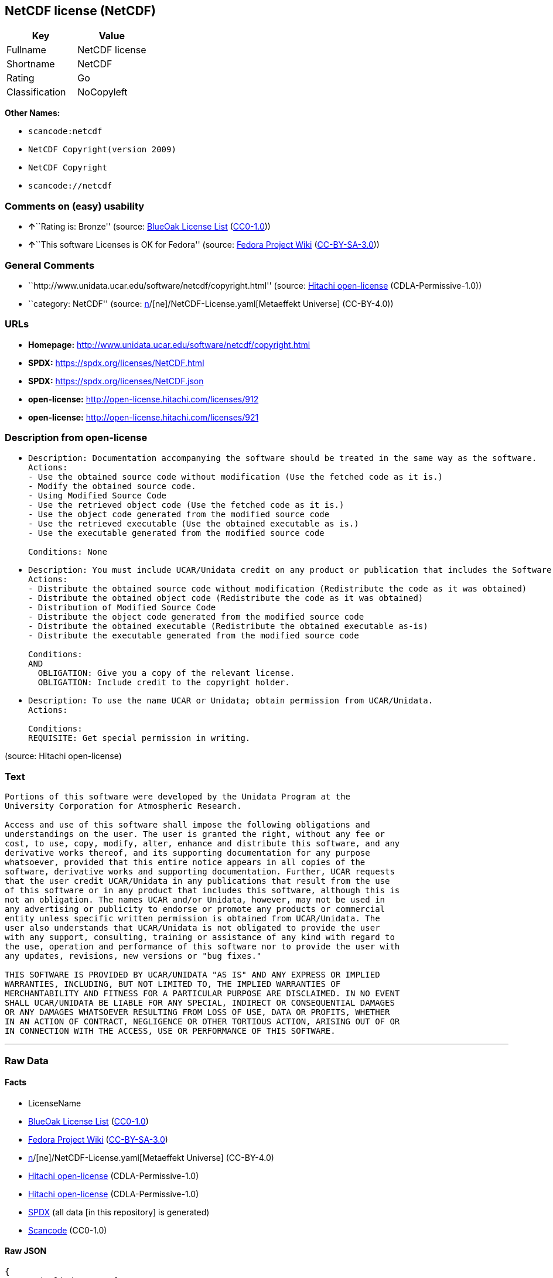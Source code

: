 == NetCDF license (NetCDF)

[cols=",",options="header",]
|===
|Key |Value
|Fullname |NetCDF license
|Shortname |NetCDF
|Rating |Go
|Classification |NoCopyleft
|===

*Other Names:*

* `scancode:netcdf`
* `NetCDF Copyright(version 2009)`
* `NetCDF Copyright`
* `scancode://netcdf`

=== Comments on (easy) usability

* **↑**``Rating is: Bronze'' (source:
https://blueoakcouncil.org/list[BlueOak License List]
(https://raw.githubusercontent.com/blueoakcouncil/blue-oak-list-npm-package/master/LICENSE[CC0-1.0]))
* **↑**``This software Licenses is OK for Fedora'' (source:
https://fedoraproject.org/wiki/Licensing:Main?rd=Licensing[Fedora
Project Wiki]
(https://creativecommons.org/licenses/by-sa/3.0/legalcode[CC-BY-SA-3.0]))

=== General Comments

* ``http://www.unidata.ucar.edu/software/netcdf/copyright.html''
(source: https://github.com/Hitachi/open-license[Hitachi open-license]
(CDLA-Permissive-1.0))
* ``category: NetCDF'' (source:
https://github.com/org-metaeffekt/metaeffekt-universe/blob/main/src/main/resources/ae-universe/[n]/[ne]/NetCDF-License.yaml[Metaeffekt
Universe] (CC-BY-4.0))

=== URLs

* *Homepage:* http://www.unidata.ucar.edu/software/netcdf/copyright.html
* *SPDX:* https://spdx.org/licenses/NetCDF.html
* *SPDX:* https://spdx.org/licenses/NetCDF.json
* *open-license:* http://open-license.hitachi.com/licenses/912
* *open-license:* http://open-license.hitachi.com/licenses/921

=== Description from open-license

* {blank}
+
....
Description: Documentation accompanying the software should be treated in the same way as the software.
Actions:
- Use the obtained source code without modification (Use the fetched code as it is.)
- Modify the obtained source code.
- Using Modified Source Code
- Use the retrieved object code (Use the fetched code as it is.)
- Use the object code generated from the modified source code
- Use the retrieved executable (Use the obtained executable as is.)
- Use the executable generated from the modified source code

Conditions: None
....
* {blank}
+
....
Description: You must include UCAR/Unidata credit on any product or publication that includes the Software. The software's accompanying documentation shall be treated in the same manner as the software.
Actions:
- Distribute the obtained source code without modification (Redistribute the code as it was obtained)
- Distribute the obtained object code (Redistribute the code as it was obtained)
- Distribution of Modified Source Code
- Distribute the object code generated from the modified source code
- Distribute the obtained executable (Redistribute the obtained executable as-is)
- Distribute the executable generated from the modified source code

Conditions:
AND
  OBLIGATION: Give you a copy of the relevant license.
  OBLIGATION: Include credit to the copyright holder.

....
* {blank}
+
....
Description: To use the name UCAR or Unidata; obtain permission from UCAR/Unidata.
Actions:

Conditions:
REQUISITE: Get special permission in writing.
....

(source: Hitachi open-license)

=== Text

....
Portions of this software were developed by the Unidata Program at the
University Corporation for Atmospheric Research.

Access and use of this software shall impose the following obligations and
understandings on the user. The user is granted the right, without any fee or
cost, to use, copy, modify, alter, enhance and distribute this software, and any
derivative works thereof, and its supporting documentation for any purpose
whatsoever, provided that this entire notice appears in all copies of the
software, derivative works and supporting documentation. Further, UCAR requests
that the user credit UCAR/Unidata in any publications that result from the use
of this software or in any product that includes this software, although this is
not an obligation. The names UCAR and/or Unidata, however, may not be used in
any advertising or publicity to endorse or promote any products or commercial
entity unless specific written permission is obtained from UCAR/Unidata. The
user also understands that UCAR/Unidata is not obligated to provide the user
with any support, consulting, training or assistance of any kind with regard to
the use, operation and performance of this software nor to provide the user with
any updates, revisions, new versions or "bug fixes."

THIS SOFTWARE IS PROVIDED BY UCAR/UNIDATA "AS IS" AND ANY EXPRESS OR IMPLIED
WARRANTIES, INCLUDING, BUT NOT LIMITED TO, THE IMPLIED WARRANTIES OF
MERCHANTABILITY AND FITNESS FOR A PARTICULAR PURPOSE ARE DISCLAIMED. IN NO EVENT
SHALL UCAR/UNIDATA BE LIABLE FOR ANY SPECIAL, INDIRECT OR CONSEQUENTIAL DAMAGES
OR ANY DAMAGES WHATSOEVER RESULTING FROM LOSS OF USE, DATA OR PROFITS, WHETHER
IN AN ACTION OF CONTRACT, NEGLIGENCE OR OTHER TORTIOUS ACTION, ARISING OUT OF OR
IN CONNECTION WITH THE ACCESS, USE OR PERFORMANCE OF THIS SOFTWARE.
....

'''''

=== Raw Data

==== Facts

* LicenseName
* https://blueoakcouncil.org/list[BlueOak License List]
(https://raw.githubusercontent.com/blueoakcouncil/blue-oak-list-npm-package/master/LICENSE[CC0-1.0])
* https://fedoraproject.org/wiki/Licensing:Main?rd=Licensing[Fedora
Project Wiki]
(https://creativecommons.org/licenses/by-sa/3.0/legalcode[CC-BY-SA-3.0])
* https://github.com/org-metaeffekt/metaeffekt-universe/blob/main/src/main/resources/ae-universe/[n]/[ne]/NetCDF-License.yaml[Metaeffekt
Universe] (CC-BY-4.0)
* https://github.com/Hitachi/open-license[Hitachi open-license]
(CDLA-Permissive-1.0)
* https://github.com/Hitachi/open-license[Hitachi open-license]
(CDLA-Permissive-1.0)
* https://spdx.org/licenses/NetCDF.html[SPDX] (all data [in this
repository] is generated)
* https://github.com/nexB/scancode-toolkit/blob/develop/src/licensedcode/data/licenses/netcdf.yml[Scancode]
(CC0-1.0)

==== Raw JSON

....
{
    "__impliedNames": [
        "NetCDF",
        "NetCDF license",
        "NetCDF License",
        "scancode:netcdf",
        "NetCDF Copyright(version 2009)",
        "NetCDF Copyright",
        "scancode://netcdf"
    ],
    "__impliedId": "NetCDF",
    "__isFsfFree": true,
    "__impliedAmbiguousNames": [
        "NetCDF",
        "NetCDF License",
        "NETCDF LICENSE",
        "NETCDF License"
    ],
    "__impliedComments": [
        [
            "Hitachi open-license",
            [
                "http://www.unidata.ucar.edu/software/netcdf/copyright.html"
            ]
        ],
        [
            "Metaeffekt Universe",
            [
                "category: NetCDF"
            ]
        ]
    ],
    "facts": {
        "LicenseName": {
            "implications": {
                "__impliedNames": [
                    "NetCDF"
                ],
                "__impliedId": "NetCDF"
            },
            "shortname": "NetCDF",
            "otherNames": []
        },
        "SPDX": {
            "isSPDXLicenseDeprecated": false,
            "spdxFullName": "NetCDF license",
            "spdxDetailsURL": "https://spdx.org/licenses/NetCDF.json",
            "_sourceURL": "https://spdx.org/licenses/NetCDF.html",
            "spdxLicIsOSIApproved": false,
            "spdxSeeAlso": [
                "http://www.unidata.ucar.edu/software/netcdf/copyright.html"
            ],
            "_implications": {
                "__impliedNames": [
                    "NetCDF",
                    "NetCDF license"
                ],
                "__impliedId": "NetCDF",
                "__isOsiApproved": false,
                "__impliedURLs": [
                    [
                        "SPDX",
                        "https://spdx.org/licenses/NetCDF.json"
                    ],
                    [
                        null,
                        "http://www.unidata.ucar.edu/software/netcdf/copyright.html"
                    ]
                ]
            },
            "spdxLicenseId": "NetCDF"
        },
        "Fedora Project Wiki": {
            "GPLv2 Compat?": "Yes",
            "rating": "Good",
            "Upstream URL": "http://www.unidata.ucar.edu/software/netcdf/copyright.html",
            "GPLv3 Compat?": "Yes",
            "Short Name": "NetCDF",
            "licenseType": "license",
            "_sourceURL": "https://fedoraproject.org/wiki/Licensing:Main?rd=Licensing",
            "Full Name": "NetCDF license",
            "FSF Free?": "Yes",
            "_implications": {
                "__impliedNames": [
                    "NetCDF license"
                ],
                "__isFsfFree": true,
                "__impliedAmbiguousNames": [
                    "NetCDF"
                ],
                "__impliedJudgement": [
                    [
                        "Fedora Project Wiki",
                        {
                            "tag": "PositiveJudgement",
                            "contents": "This software Licenses is OK for Fedora"
                        }
                    ]
                ]
            }
        },
        "Scancode": {
            "otherUrls": null,
            "homepageUrl": "http://www.unidata.ucar.edu/software/netcdf/copyright.html",
            "shortName": "NetCDF License",
            "textUrls": null,
            "text": "\nPortions of this software were developed by the Unidata Program at the\nUniversity Corporation for Atmospheric Research.\n\nAccess and use of this software shall impose the following obligations and\nunderstandings on the user. The user is granted the right, without any fee or\ncost, to use, copy, modify, alter, enhance and distribute this software, and any\nderivative works thereof, and its supporting documentation for any purpose\nwhatsoever, provided that this entire notice appears in all copies of the\nsoftware, derivative works and supporting documentation. Further, UCAR requests\nthat the user credit UCAR/Unidata in any publications that result from the use\nof this software or in any product that includes this software, although this is\nnot an obligation. The names UCAR and/or Unidata, however, may not be used in\nany advertising or publicity to endorse or promote any products or commercial\nentity unless specific written permission is obtained from UCAR/Unidata. The\nuser also understands that UCAR/Unidata is not obligated to provide the user\nwith any support, consulting, training or assistance of any kind with regard to\nthe use, operation and performance of this software nor to provide the user with\nany updates, revisions, new versions or \"bug fixes.\"\n\nTHIS SOFTWARE IS PROVIDED BY UCAR/UNIDATA \"AS IS\" AND ANY EXPRESS OR IMPLIED\nWARRANTIES, INCLUDING, BUT NOT LIMITED TO, THE IMPLIED WARRANTIES OF\nMERCHANTABILITY AND FITNESS FOR A PARTICULAR PURPOSE ARE DISCLAIMED. IN NO EVENT\nSHALL UCAR/UNIDATA BE LIABLE FOR ANY SPECIAL, INDIRECT OR CONSEQUENTIAL DAMAGES\nOR ANY DAMAGES WHATSOEVER RESULTING FROM LOSS OF USE, DATA OR PROFITS, WHETHER\nIN AN ACTION OF CONTRACT, NEGLIGENCE OR OTHER TORTIOUS ACTION, ARISING OUT OF OR\nIN CONNECTION WITH THE ACCESS, USE OR PERFORMANCE OF THIS SOFTWARE.",
            "category": "Permissive",
            "osiUrl": null,
            "owner": "Unidata",
            "_sourceURL": "https://github.com/nexB/scancode-toolkit/blob/develop/src/licensedcode/data/licenses/netcdf.yml",
            "key": "netcdf",
            "name": "NetCDF License",
            "spdxId": "NetCDF",
            "notes": null,
            "_implications": {
                "__impliedNames": [
                    "scancode://netcdf",
                    "NetCDF License",
                    "NetCDF"
                ],
                "__impliedId": "NetCDF",
                "__impliedCopyleft": [
                    [
                        "Scancode",
                        "NoCopyleft"
                    ]
                ],
                "__calculatedCopyleft": "NoCopyleft",
                "__impliedText": "\nPortions of this software were developed by the Unidata Program at the\nUniversity Corporation for Atmospheric Research.\n\nAccess and use of this software shall impose the following obligations and\nunderstandings on the user. The user is granted the right, without any fee or\ncost, to use, copy, modify, alter, enhance and distribute this software, and any\nderivative works thereof, and its supporting documentation for any purpose\nwhatsoever, provided that this entire notice appears in all copies of the\nsoftware, derivative works and supporting documentation. Further, UCAR requests\nthat the user credit UCAR/Unidata in any publications that result from the use\nof this software or in any product that includes this software, although this is\nnot an obligation. The names UCAR and/or Unidata, however, may not be used in\nany advertising or publicity to endorse or promote any products or commercial\nentity unless specific written permission is obtained from UCAR/Unidata. The\nuser also understands that UCAR/Unidata is not obligated to provide the user\nwith any support, consulting, training or assistance of any kind with regard to\nthe use, operation and performance of this software nor to provide the user with\nany updates, revisions, new versions or \"bug fixes.\"\n\nTHIS SOFTWARE IS PROVIDED BY UCAR/UNIDATA \"AS IS\" AND ANY EXPRESS OR IMPLIED\nWARRANTIES, INCLUDING, BUT NOT LIMITED TO, THE IMPLIED WARRANTIES OF\nMERCHANTABILITY AND FITNESS FOR A PARTICULAR PURPOSE ARE DISCLAIMED. IN NO EVENT\nSHALL UCAR/UNIDATA BE LIABLE FOR ANY SPECIAL, INDIRECT OR CONSEQUENTIAL DAMAGES\nOR ANY DAMAGES WHATSOEVER RESULTING FROM LOSS OF USE, DATA OR PROFITS, WHETHER\nIN AN ACTION OF CONTRACT, NEGLIGENCE OR OTHER TORTIOUS ACTION, ARISING OUT OF OR\nIN CONNECTION WITH THE ACCESS, USE OR PERFORMANCE OF THIS SOFTWARE.",
                "__impliedURLs": [
                    [
                        "Homepage",
                        "http://www.unidata.ucar.edu/software/netcdf/copyright.html"
                    ]
                ]
            }
        },
        "Hitachi open-license": {
            "notices": [
                {
                    "content": "the software is provided \"as-is\" and without warranty of any kind, either express or implied, including, but not limited to, the implied warranties of commercial usability and fitness for a particular purpose. The warranties include, but are not limited to, the implied warranties of commercial applicability and fitness for a particular purpose.",
                    "description": "There is no guarantee."
                },
                {
                    "content": "In no event shall the copyright holder be liable for any special, indirect or consequential damages, whether in contract, negligence or other tort action, arising out of the use or performance of such software, or any damages resulting from loss of use, loss of data or loss of profits."
                }
            ],
            "_sourceURL": "http://open-license.hitachi.com/licenses/912",
            "content": "    Copyright 1998-2009 University Corporation for Atmospheric Research/Unidata\n\n    Portions of this software were developed by the Unidata Program at the\n    University Corporation for Atmospheric Research.\n\n    Access and use of this software shall impose the following obligations\n    and understandings on the user. The user is granted the right, without\n    any fee or cost, to use, copy, modify, alter, enhance and distribute\n    this software, and any derivative works thereof, and its supporting\n    documentation for any purpose whatsoever, provided that this entire\n    notice appears in all copies of the software, derivative works and\n    supporting documentation.  Further, UCAR requests that the user credit\n    UCAR/Unidata in any publications that result from the use of this\n    software or in any product that includes this software. The names UCAR\n    and/or Unidata, however, may not be used in any advertising or publicity\n    to endorse or promote any products or commercial entity unless specific\n    written permission is obtained from UCAR/Unidata. The user also\n    understands that UCAR/Unidata is not obligated to provide the user with\n    any support, consulting, training or assistance of any kind with regard\n    to the use, operation and performance of this software nor to provide\n    the user with any updates, revisions, new versions or \"bug fixes.\"\n\n    THIS SOFTWARE IS PROVIDED BY UCAR/UNIDATA \"AS IS\" AND ANY EXPRESS OR\n    IMPLIED WARRANTIES, INCLUDING, BUT NOT LIMITED TO, THE IMPLIED\n    WARRANTIES OF MERCHANTABILITY AND FITNESS FOR A PARTICULAR PURPOSE ARE\n    DISCLAIMED. IN NO EVENT SHALL UCAR/UNIDATA BE LIABLE FOR ANY SPECIAL,\n    INDIRECT OR CONSEQUENTIAL DAMAGES OR ANY DAMAGES WHATSOEVER RESULTING\n    FROM LOSS OF USE, DATA OR PROFITS, WHETHER IN AN ACTION OF CONTRACT,\n    NEGLIGENCE OR OTHER TORTIOUS ACTION, ARISING OUT OF OR IN CONNECTION\n    WITH THE ACCESS, USE OR PERFORMANCE OF THIS SOFTWARE.",
            "name": "NetCDF Copyright(version 2009)",
            "permissions": [
                {
                    "actions": [
                        {
                            "name": "Use the obtained source code without modification",
                            "description": "Use the fetched code as it is."
                        },
                        {
                            "name": "Modify the obtained source code."
                        },
                        {
                            "name": "Using Modified Source Code"
                        },
                        {
                            "name": "Use the retrieved object code",
                            "description": "Use the fetched code as it is."
                        },
                        {
                            "name": "Use the object code generated from the modified source code"
                        },
                        {
                            "name": "Use the retrieved executable",
                            "description": "Use the obtained executable as is."
                        },
                        {
                            "name": "Use the executable generated from the modified source code"
                        }
                    ],
                    "_str": "Description: Documentation accompanying the software should be treated in the same way as the software.\nActions:\n- Use the obtained source code without modification (Use the fetched code as it is.)\n- Modify the obtained source code.\n- Using Modified Source Code\n- Use the retrieved object code (Use the fetched code as it is.)\n- Use the object code generated from the modified source code\n- Use the retrieved executable (Use the obtained executable as is.)\n- Use the executable generated from the modified source code\n\nConditions: None\n",
                    "conditions": null,
                    "description": "Documentation accompanying the software should be treated in the same way as the software."
                },
                {
                    "actions": [
                        {
                            "name": "Distribute the obtained source code without modification",
                            "description": "Redistribute the code as it was obtained"
                        },
                        {
                            "name": "Distribute the obtained object code",
                            "description": "Redistribute the code as it was obtained"
                        },
                        {
                            "name": "Distribution of Modified Source Code"
                        },
                        {
                            "name": "Distribute the object code generated from the modified source code"
                        },
                        {
                            "name": "Distribute the obtained executable",
                            "description": "Redistribute the obtained executable as-is"
                        },
                        {
                            "name": "Distribute the executable generated from the modified source code"
                        }
                    ],
                    "_str": "Description: You must include UCAR/Unidata credit on any product or publication that includes the Software. The software's accompanying documentation shall be treated in the same manner as the software.\nActions:\n- Distribute the obtained source code without modification (Redistribute the code as it was obtained)\n- Distribute the obtained object code (Redistribute the code as it was obtained)\n- Distribution of Modified Source Code\n- Distribute the object code generated from the modified source code\n- Distribute the obtained executable (Redistribute the obtained executable as-is)\n- Distribute the executable generated from the modified source code\n\nConditions:\nAND\n  OBLIGATION: Give you a copy of the relevant license.\n  OBLIGATION: Include credit to the copyright holder.\n\n",
                    "conditions": {
                        "AND": [
                            {
                                "name": "Give you a copy of the relevant license.",
                                "type": "OBLIGATION"
                            },
                            {
                                "name": "Include credit to the copyright holder.",
                                "type": "OBLIGATION"
                            }
                        ]
                    },
                    "description": "You must include UCAR/Unidata credit on any product or publication that includes the Software. The software's accompanying documentation shall be treated in the same manner as the software."
                },
                {
                    "actions": [],
                    "_str": "Description: To use the name UCAR or Unidata; obtain permission from UCAR/Unidata.\nActions:\n\nConditions:\nREQUISITE: Get special permission in writing.\n",
                    "conditions": {
                        "name": "Get special permission in writing.",
                        "type": "REQUISITE"
                    },
                    "description": "To use the name UCAR or Unidata; obtain permission from UCAR/Unidata."
                }
            ],
            "_implications": {
                "__impliedNames": [
                    "NetCDF Copyright(version 2009)",
                    "NetCDF"
                ],
                "__impliedText": "    Copyright 1998-2009 University Corporation for Atmospheric Research/Unidata\n\n    Portions of this software were developed by the Unidata Program at the\n    University Corporation for Atmospheric Research.\n\n    Access and use of this software shall impose the following obligations\n    and understandings on the user. The user is granted the right, without\n    any fee or cost, to use, copy, modify, alter, enhance and distribute\n    this software, and any derivative works thereof, and its supporting\n    documentation for any purpose whatsoever, provided that this entire\n    notice appears in all copies of the software, derivative works and\n    supporting documentation.  Further, UCAR requests that the user credit\n    UCAR/Unidata in any publications that result from the use of this\n    software or in any product that includes this software. The names UCAR\n    and/or Unidata, however, may not be used in any advertising or publicity\n    to endorse or promote any products or commercial entity unless specific\n    written permission is obtained from UCAR/Unidata. The user also\n    understands that UCAR/Unidata is not obligated to provide the user with\n    any support, consulting, training or assistance of any kind with regard\n    to the use, operation and performance of this software nor to provide\n    the user with any updates, revisions, new versions or \"bug fixes.\"\n\n    THIS SOFTWARE IS PROVIDED BY UCAR/UNIDATA \"AS IS\" AND ANY EXPRESS OR\n    IMPLIED WARRANTIES, INCLUDING, BUT NOT LIMITED TO, THE IMPLIED\n    WARRANTIES OF MERCHANTABILITY AND FITNESS FOR A PARTICULAR PURPOSE ARE\n    DISCLAIMED. IN NO EVENT SHALL UCAR/UNIDATA BE LIABLE FOR ANY SPECIAL,\n    INDIRECT OR CONSEQUENTIAL DAMAGES OR ANY DAMAGES WHATSOEVER RESULTING\n    FROM LOSS OF USE, DATA OR PROFITS, WHETHER IN AN ACTION OF CONTRACT,\n    NEGLIGENCE OR OTHER TORTIOUS ACTION, ARISING OUT OF OR IN CONNECTION\n    WITH THE ACCESS, USE OR PERFORMANCE OF THIS SOFTWARE.",
                "__impliedURLs": [
                    [
                        "open-license",
                        "http://open-license.hitachi.com/licenses/912"
                    ]
                ]
            }
        },
        "Metaeffekt Universe": {
            "spdxIdentifier": "NetCDF",
            "shortName": null,
            "category": "NetCDF",
            "alternativeNames": [
                "NetCDF License",
                "NETCDF LICENSE",
                "NETCDF License"
            ],
            "_sourceURL": "https://github.com/org-metaeffekt/metaeffekt-universe/blob/main/src/main/resources/ae-universe/[n]/[ne]/NetCDF-License.yaml",
            "otherIds": [
                "scancode:netcdf"
            ],
            "canonicalName": "NetCDF License",
            "_implications": {
                "__impliedNames": [
                    "NetCDF License",
                    "NetCDF",
                    "scancode:netcdf"
                ],
                "__impliedId": "NetCDF",
                "__impliedAmbiguousNames": [
                    "NetCDF License",
                    "NETCDF LICENSE",
                    "NETCDF License"
                ],
                "__impliedComments": [
                    [
                        "Metaeffekt Universe",
                        [
                            "category: NetCDF"
                        ]
                    ]
                ]
            }
        },
        "BlueOak License List": {
            "BlueOakRating": "Bronze",
            "url": "https://spdx.org/licenses/NetCDF.html",
            "isPermissive": true,
            "_sourceURL": "https://blueoakcouncil.org/list",
            "name": "NetCDF license",
            "id": "NetCDF",
            "_implications": {
                "__impliedNames": [
                    "NetCDF",
                    "NetCDF license"
                ],
                "__impliedJudgement": [
                    [
                        "BlueOak License List",
                        {
                            "tag": "PositiveJudgement",
                            "contents": "Rating is: Bronze"
                        }
                    ]
                ],
                "__impliedCopyleft": [
                    [
                        "BlueOak License List",
                        "NoCopyleft"
                    ]
                ],
                "__calculatedCopyleft": "NoCopyleft",
                "__impliedURLs": [
                    [
                        "SPDX",
                        "https://spdx.org/licenses/NetCDF.html"
                    ]
                ]
            }
        }
    },
    "__impliedJudgement": [
        [
            "BlueOak License List",
            {
                "tag": "PositiveJudgement",
                "contents": "Rating is: Bronze"
            }
        ],
        [
            "Fedora Project Wiki",
            {
                "tag": "PositiveJudgement",
                "contents": "This software Licenses is OK for Fedora"
            }
        ]
    ],
    "__impliedCopyleft": [
        [
            "BlueOak License List",
            "NoCopyleft"
        ],
        [
            "Scancode",
            "NoCopyleft"
        ]
    ],
    "__calculatedCopyleft": "NoCopyleft",
    "__isOsiApproved": false,
    "__impliedText": "\nPortions of this software were developed by the Unidata Program at the\nUniversity Corporation for Atmospheric Research.\n\nAccess and use of this software shall impose the following obligations and\nunderstandings on the user. The user is granted the right, without any fee or\ncost, to use, copy, modify, alter, enhance and distribute this software, and any\nderivative works thereof, and its supporting documentation for any purpose\nwhatsoever, provided that this entire notice appears in all copies of the\nsoftware, derivative works and supporting documentation. Further, UCAR requests\nthat the user credit UCAR/Unidata in any publications that result from the use\nof this software or in any product that includes this software, although this is\nnot an obligation. The names UCAR and/or Unidata, however, may not be used in\nany advertising or publicity to endorse or promote any products or commercial\nentity unless specific written permission is obtained from UCAR/Unidata. The\nuser also understands that UCAR/Unidata is not obligated to provide the user\nwith any support, consulting, training or assistance of any kind with regard to\nthe use, operation and performance of this software nor to provide the user with\nany updates, revisions, new versions or \"bug fixes.\"\n\nTHIS SOFTWARE IS PROVIDED BY UCAR/UNIDATA \"AS IS\" AND ANY EXPRESS OR IMPLIED\nWARRANTIES, INCLUDING, BUT NOT LIMITED TO, THE IMPLIED WARRANTIES OF\nMERCHANTABILITY AND FITNESS FOR A PARTICULAR PURPOSE ARE DISCLAIMED. IN NO EVENT\nSHALL UCAR/UNIDATA BE LIABLE FOR ANY SPECIAL, INDIRECT OR CONSEQUENTIAL DAMAGES\nOR ANY DAMAGES WHATSOEVER RESULTING FROM LOSS OF USE, DATA OR PROFITS, WHETHER\nIN AN ACTION OF CONTRACT, NEGLIGENCE OR OTHER TORTIOUS ACTION, ARISING OUT OF OR\nIN CONNECTION WITH THE ACCESS, USE OR PERFORMANCE OF THIS SOFTWARE.",
    "__impliedURLs": [
        [
            "SPDX",
            "https://spdx.org/licenses/NetCDF.html"
        ],
        [
            "open-license",
            "http://open-license.hitachi.com/licenses/912"
        ],
        [
            "open-license",
            "http://open-license.hitachi.com/licenses/921"
        ],
        [
            "SPDX",
            "https://spdx.org/licenses/NetCDF.json"
        ],
        [
            null,
            "http://www.unidata.ucar.edu/software/netcdf/copyright.html"
        ],
        [
            "Homepage",
            "http://www.unidata.ucar.edu/software/netcdf/copyright.html"
        ]
    ]
}
....

==== Dot Cluster Graph

../dot/NetCDF.svg
